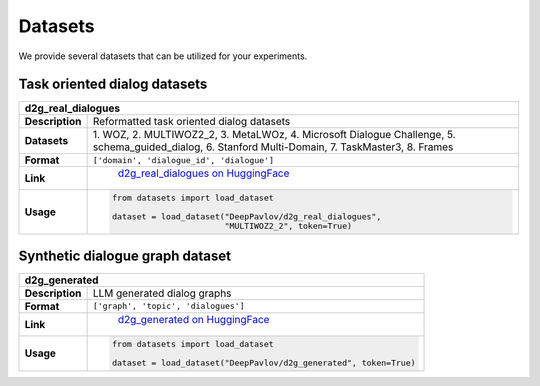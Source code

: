 Datasets
========

We provide several datasets that can be utilized for your experiments.

Task oriented dialog datasets
-------------------------------

+---------------+-------------------------------------------------------------------------------------------------------------------+
|d2g_real_dialogues                                                                                                                 |
+===============+===================================================================================================================+
|**Description**| Reformatted task oriented dialog datasets                                                                         |
+---------------+-------------------------------------------------------------------------------------------------------------------+
|**Datasets**   | 1. WOZ, 2. MULTIWOZ2_2, 3. MetaLWOz, 4. Microsoft Dialogue Challenge, 5. schema_guided_dialog, 6. Stanford        |
|               | Multi-Domain, 7. TaskMaster3, 8. Frames                                                                           |
+---------------+-------------------------------------------------------------------------------------------------------------------+
|**Format**     |``['domain', 'dialogue_id', 'dialogue']``                                                                          |
+---------------+-------------------------------------------------------------------------------------------------------------------+
|**Link**       | |huggingface| `d2g_real_dialogues on HuggingFace <https://huggingface.co/datasets/DeepPavlov/d2g_real_dialogues>`_|
|               |.. |huggingface| image:: ../_static/images/logo-colab.svg                                                          |
|               |    :align: middle                                                                                                 |
|               |    :width: 40                                                                                                     |
+---------------+-------------------------------------------------------------------------------------------------------------------+
|**Usage**      |.. code-block:: python                                                                                             |
|               |                                                                                                                   |
|               |    from datasets import load_dataset                                                                              |
|               |                                                                                                                   |
|               |    dataset = load_dataset("DeepPavlov/d2g_real_dialogues",                                                        |
|               |                           "MULTIWOZ2_2", token=True)                                                              |
+---------------+-------------------------------------------------------------------------------------------------------------------+

Synthetic dialogue graph dataset
--------------------------------

+---------------+---------------------------------------------------------------------------------------------------------+
|d2g_generated                                                                                                            |
+===============+=========================================================================================================+
|**Description**| LLM generated dialog graphs                                                                             |
+---------------+---------------------------------------------------------------------------------------------------------+
|**Format**     |``['graph', 'topic', 'dialogues']``                                                                      |
+---------------+---------------------------------------------------------------------------------------------------------+
|**Link**       | |huggingface| `d2g_generated on HuggingFace <https://huggingface.co/datasets/DeepPavlov/d2g_generated>`_|
|               |.. |huggingface| image:: ../_static/images/logo-colab.svg                                                |
|               |    :align: middle                                                                                       |
|               |    :width: 40                                                                                           |
+---------------+---------------------------------------------------------------------------------------------------------+
|**Usage**      |.. code-block:: python                                                                                   |
|               |                                                                                                         |
|               |    from datasets import load_dataset                                                                    |
|               |                                                                                                         |
|               |    dataset = load_dataset("DeepPavlov/d2g_generated", token=True)                                       |
+---------------+---------------------------------------------------------------------------------------------------------+

